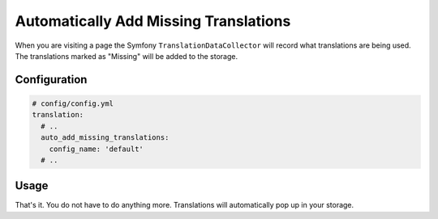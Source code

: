 Automatically Add Missing Translations
======================================

When you are visiting a page the Symfony ``TranslationDataCollector`` will
record what translations are being used. The translations marked as "Missing" will
be added to the storage.

Configuration
-------------

.. code-block:: yaml

    # config/config.yml
    translation:
      # ..
      auto_add_missing_translations:
        config_name: 'default'
      # ..

Usage
-----

That's it. You do not have to do anything more. Translations will automatically
pop up in your storage.
